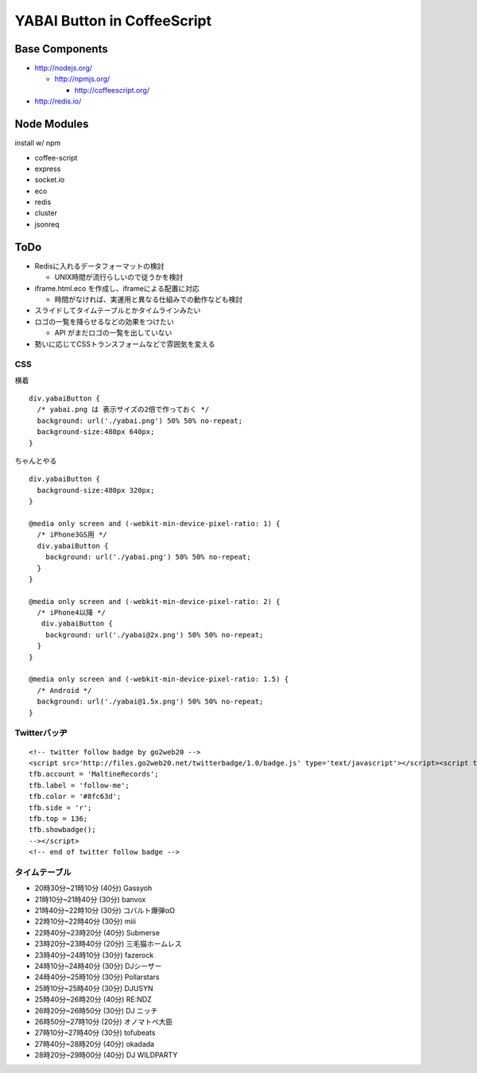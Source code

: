 ============================
YABAI Button in CoffeeScript
============================

Base Components
===============

- http://nodejs.org/

  - http://npmjs.org/

    - http://coffeescript.org/

- http://redis.io/

Node Modules
============

install w/ npm

- coffee-script

- express

- socket.io

- eco

- redis

- cluster

- jsonreq

ToDo
====

- Redisに入れるデータフォーマットの検討

  - UNIX時間が流行らしいので従うかを検討

- iframe.html.eco を作成し、iframeによる配置に対応

  - 時間がなければ、実運用と異なる仕組みでの動作なども検討

- スライドしてタイムテーブルとかタイムラインみたい

- ロゴの一覧を降らせるなどの効果をつけたい

  - API がまだロゴの一覧を出していない

- 勢いに応じてCSSトランスフォームなどで雰囲気を変える

CSS
---

横着

::

  div.yabaiButton {
    /* yabai.png は 表示サイズの2倍で作っておく */
    background: url('./yabai.png') 50% 50% no-repeat;
    background-size:480px 640px;
  }


ちゃんとやる

::

  div.yabaiButton {
    background-size:480px 320px;
  }

  @media only screen and (-webkit-min-device-pixel-ratio: 1) {
    /* iPhone3GS用 */
    div.yabaiButton {
      background: url('./yabai.png') 50% 50% no-repeat;
    }
  }

  @media only screen and (-webkit-min-device-pixel-ratio: 2) {
    /* iPhone4以降 */
     div.yabaiButton {
      background: url('./yabai@2x.png') 50% 50% no-repeat;
    }
  }

  @media only screen and (-webkit-min-device-pixel-ratio: 1.5) {
    /* Android */
    background: url('./yabai@1.5x.png') 50% 50% no-repeat;
  }

Twitterバッヂ
-------------

::

  <!-- twitter follow badge by go2web20 -->
  <script src='http://files.go2web20.net/twitterbadge/1.0/badge.js' type='text/javascript'></script><script type='text/javascript' charset='utf-8'><!--
  tfb.account = 'MaltineRecords';
  tfb.label = 'follow-me';
  tfb.color = '#8fc63d';
  tfb.side = 'r';
  tfb.top = 136;
  tfb.showbadge();
  --></script>
  <!-- end of twitter follow badge -->


タイムテーブル
--------------

- 20時30分~21時10分 (40分) Gassyoh

- 21時10分~21時40分 (30分) banvox

- 21時40分~22時10分 (30分) コバルト爆弾αΩ

- 22時10分~22時40分 (30分) miii

- 22時40分~23時20分 (40分) Submerse

- 23時20分~23時40分 (20分) 三毛猫ホームレス

- 23時40分~24時10分 (30分) fazerock

- 24時10分~24時40分 (30分) DJシーザー

- 24時40分~25時10分 (30分) Pollarstars

- 25時10分~25時40分 (30分) DJUSYN

- 25時40分~26時20分 (40分) RE:NDZ

- 26時20分~26時50分 (30分) DJ ニッチ

- 26時50分~27時10分 (20分) オノマトペ大臣

- 27時10分~27時40分 (30分) tofubeats

- 27時40分~28時20分 (40分) okadada

- 28時20分~29時00分 (40分) DJ WILDPARTY


